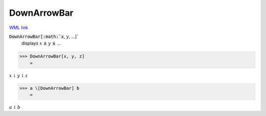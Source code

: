DownArrowBar
============

`WML link <https://reference.wolfram.com/language/ref/DownArrowBar.html>`_


:code:`DownArrowBar[:math:`x`, :math:`y`, ...]`
    displays :math:`x` ⤓ :math:`y` ⤓ ...





>>> DownArrowBar[x, y, z]
    =

:math:`x \underline{\downarrow} y \underline{\downarrow} z`


>>> a \[DownArrowBar] b
    =

:math:`a \underline{\downarrow} b`


